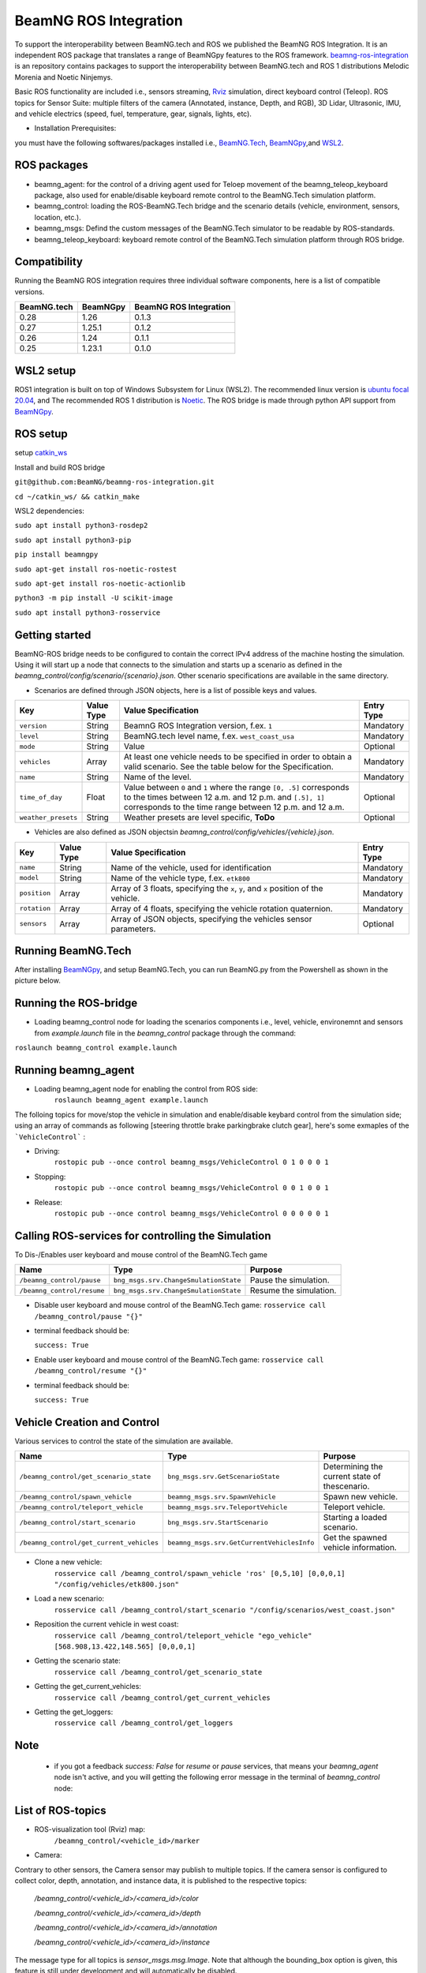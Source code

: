 BeamNG ROS Integration
**********************

To support the interoperability between BeamNG.tech and ROS we published the BeamNG ROS Integration.
It is an independent ROS package that translates a range of BeamNGpy features to the ROS framework. `beamng-ros-integration <https://github.com/BeamNG/beamng-ros-integration>`_ is an repository contains packages to support the interoperability between BeamNG.tech and ROS 1 distributions Melodic Morenia and Noetic Ninjemys.

Basic ROS functionality are included i.e., sensors streaming, `Rviz <http://wiki.ros.org/rviz>`_ simulation, direct keyboard control (Teleop). ROS topics for Sensor Suite:  multiple filters of the camera (Annotated, instance, Depth, and RGB), 3D Lidar, Ultrasonic, IMU, and vehicle electrics (speed, fuel, temperature, gear, signals, lights, etc).


- Installation Prerequisites:

you must have the following softwares/packages installed i.e., `BeamNG.Tech <https://documentation.beamng.com/beamng_tech/>`_, `BeamNGpy <https://pypi.org/project/beamngpy/>`__,and `WSL2 <https://jack-kawell.com/2020/06/12/ros-wsl2/>`_.


ROS packages
^^^^^^^^^^^^

- beamng_agent: for the control of a driving agent used for Teloep movement of the beamng_teleop_keyboard package, also used for enable/disable keyboard remote control to the BeamNG.Tech simulation platform.

- beamng_control: loading the ROS-BeamNG.Tech bridge and the scenario details (vehicle, environment, sensors, location, etc.).

- beamng_msgs: Defind the custom messages of the BeamNG.Tech simulator to be readable by ROS-standards.

- beamng_teleop_keyboard: keyboard remote control of the BeamNG.Tech simulation platform through ROS bridge.

Compatibility
^^^^^^^^^^^^^

Running the BeamNG ROS integration requires three individual software components, here is a list of compatible versions.

+-------------+----------+------------------------+
| BeamNG.tech | BeamNGpy | BeamNG ROS Integration |
+=============+==========+========================+
| 0.28        | 1.26     | 0.1.3                  |
+-------------+----------+------------------------+
| 0.27        | 1.25.1   | 0.1.2                  |
+-------------+----------+------------------------+
| 0.26        | 1.24     | 0.1.1                  |
+-------------+----------+------------------------+
| 0.25        | 1.23.1   | 0.1.0                  |
+-------------+----------+------------------------+

WSL2 setup
^^^^^^^^^^
ROS1 integration is built on top of Windows Subsystem for Linux (WSL2). The recommended linux version is `ubuntu focal 20.04 <http://old-releases.ubuntu.com/releases/focal/>`_, and The recommended ROS 1 distribution is `Noetic <http://wiki.ros.org/noetic/Installation/Ubuntu>`_. The ROS bridge is made through python API support from `BeamNGpy <https://github.com/BeamNG/BeamNGpy>`_.


ROS setup
^^^^^^^^^
setup `catkin_ws <http://wiki.ros.org/ROS/Tutorials/InstallingandConfiguringROSEnvironment>`_

Install and build ROS bridge

``git@github.com:BeamNG/beamng-ros-integration.git``

``cd ~/catkin_ws/ && catkin_make``

WSL2 dependencies:

``sudo apt install python3-rosdep2``

``sudo apt install python3-pip``

``pip install beamngpy``

``sudo apt-get install ros-noetic-rostest``

``sudo apt-get install ros-noetic-actionlib``

``python3 -m pip install -U scikit-image``

``sudo apt install python3-rosservice``


Getting started
^^^^^^^^^^^^^^^

BeamNG-ROS bridge needs to be configured to contain the correct IPv4 address of the machine hosting the simulation.
Using it will start up a node that connects to the simulation and starts up a scenario as defined in the `beamng_control/config/scenario/{scenario}.json`. Other scenario specifications are available in the same directory.

- Scenarios are defined through JSON objects, here is a list of possible keys and values.


+----------------------+------------------+-------------------------------------------------------------------------------------+------------+
|Key                   |Value Type        | Value Specification                                                                 | Entry Type |
+======================+==================+=====================================================================================+============+
|``version``           |String            | BeamnG ROS Integration version, f.ex. ``1``                                         | Mandatory  |
+----------------------+------------------+-------------------------------------------------------------------------------------+------------+
|``level``             |String            | BeamNG.tech level name, f.ex. ``west_coast_usa``                                    | Mandatory  |
+----------------------+------------------+-------------------------------------------------------------------------------------+------------+
|``mode``              |String            | Value                                                                               | Optional   |
+----------------------+------------------+-------------------------------------------------------------------------------------+------------+
|``vehicles``          |Array             | At least one vehicle needs to be specified in order to obtain a valid scenario.     | Mandatory  |
|                      |                  | See the table below for the Specification.                                          |            |
+----------------------+------------------+-------------------------------------------------------------------------------------+------------+
|``name``              |String            | Name of the level.                                                                  | Mandatory  |
+----------------------+------------------+-------------------------------------------------------------------------------------+------------+
|``time_of_day``       |Float             | Value between ``0`` and ``1`` where the range ``[0, .5]`` corresponds               | Optional   |
|                      |                  | to the times between 12 a.m. and 12 p.m. and ``[.5], 1]`` corresponds to            |            |
|                      |                  | the time range between 12 p.m. and 12 a.m.                                          |            |
+----------------------+------------------+-------------------------------------------------------------------------------------+------------+
|``weather_presets``   |String            | Weather presets are level specific, **ToDo**                                        | Optional   |
+----------------------+------------------+-------------------------------------------------------------------------------------+------------+




- Vehicles are also defined as JSON objectsin `beamng_control/config/vehicles/{vehicle}.json`.

+----------------------+------------------+-------------------------------------------------------------------------------------+------------+
|Key                   |Value Type        | Value Specification                                                                 | Entry Type |
+======================+==================+=====================================================================================+============+
|``name``              |String            |Name of the vehicle, used for identification                                         | Mandatory  |
+----------------------+------------------+-------------------------------------------------------------------------------------+------------+
|``model``             |String            |Name of the vehicle type, f.ex. ``etk800``                                           | Mandatory  |
+----------------------+------------------+-------------------------------------------------------------------------------------+------------+
|``position``          |Array             |Array of 3 floats, specifying the ``x``, ``y``, and ``x`` position of the vehicle.   | Mandatory  |
+----------------------+------------------+-------------------------------------------------------------------------------------+------------+
|``rotation``          |Array             |Array of 4 floats, specifying the vehicle rotation quaternion.                       | Mandatory  |
+----------------------+------------------+-------------------------------------------------------------------------------------+------------+
|``sensors``           |Array             |Array of JSON objects, specifying the vehicles sensor parameters.                    | Optional   |
+----------------------+------------------+-------------------------------------------------------------------------------------+------------+


Running BeamNG.Tech
^^^^^^^^^^^^^^^^^^^

After installing `BeamNGpy <https://github.com/BeamNG/BeamNGpy>`__, and setup BeamNG.Tech, you can run BeamNG.py from the Powershell as shown in the picture below.

.. image:: https://github.com/BeamNG/BeamNGpy/raw/master/media/bngpy.png
  :width: 800
  :alt: Run BeamNG.Tech from BeamNGpy
.. ![Run BeamNG.Tech from BeamNGpy](https://github.com/BeamNG/BeamNGpy/raw/master/media/bngpy.png)


Running the ROS-bridge
^^^^^^^^^^^^^^^^^^^^^^
* Loading beamng_control node for loading the scenarios components i.e., level, vehicle, environemnt and sensors from `example.launch` file in the `beamng_control` package through the command:

``roslaunch beamng_control example.launch``

Running beamng_agent
^^^^^^^^^^^^^^^^^^^^
* Loading beamng_agent node for enabling the control from ROS side:
    ``roslaunch beamng_agent example.launch``

The folloing topics for move/stop the vehicle in simulation and enable/disable keybard control from the simulation side; using an array of commands as following [steering throttle brake parkingbrake clutch gear], here's some exmaples of the ```VehicleControl``` :

* Driving:
    ``rostopic pub --once control beamng_msgs/VehicleControl 0 1 0 0 0 1``


- Stopping:
    ``rostopic pub --once control beamng_msgs/VehicleControl 0 0 1 0 0 1``


* Release:
    ``rostopic pub --once control beamng_msgs/VehicleControl 0 0 0 0 0 1``


Calling ROS-services for controlling the Simulation
^^^^^^^^^^^^^^^^^^^^^^^^^^^^^^^^^^^^^^^^^^^^^^^^^^^

To Dis-/Enables user keyboard and mouse control of the BeamNG.Tech game

+--------------------------------------+-----------------------------------------------+-----------------------------+
|Name                                  |  Type                                         |  Purpose                    |
+======================================+==================+============================+=============================+
|``/beamng_control/pause``             | ``bng_msgs.srv.ChangeSmulationState``         |  Pause the simulation.      |
+--------------------------------------+-----------------------------------------------+-----------------------------+
|``/beamng_control/resume``            | ``bng_msgs.srv.ChangeSmulationState``         |  Resume the simulation.     |
+--------------------------------------+-----------------------------------------------+-----------------------------+


- Disable user keyboard and mouse control of the BeamNG.Tech game:
  ``rosservice call /beamng_control/pause "{}"``
- terminal feedback should be:

  ``success: True``

- Enable user keyboard and mouse control of the BeamNG.Tech game:
  ``rosservice call /beamng_control/resume "{}"``

- terminal feedback should be:

  ``success: True``





Vehicle Creation and Control
^^^^^^^^^^^^^^^^^^^^^^^^^^^^
Various services to control the state of the simulation are available.

+---------------------------------------------+---------------------------------------------+------------------------------------------------------+
|Name                                         |Type                                         | Purpose                                              |
+=============================================+=============================================+======================================================+
|``/beamng_control/get_scenario_state``       |``bng_msgs.srv.GetScenarioState``            | Determining the current state of thescenario.        |
+---------------------------------------------+---------------------------------------------+------------------------------------------------------+
|``/beamng_control/spawn_vehicle``            |``beamng_msgs.srv.SpawnVehicle``             | Spawn new vehicle.                                   |
+---------------------------------------------+---------------------------------------------+------------------------------------------------------+
|``/beamng_control/teleport_vehicle``         |``beamng_msgs.srv.TeleportVehicle``          | Teleport vehicle.                                    |
+---------------------------------------------+---------------------------------------------+------------------------------------------------------+
|``/beamng_control/start_scenario``           |``bng_msgs.srv.StartScenario``               | Starting a loaded scenario.                          |
+---------------------------------------------+---------------------------------------------+------------------------------------------------------+
|``/beamng_control/get_current_vehicles``     |``beamng_msgs.srv.GetCurrentVehiclesInfo``   | Get the spawned vehicle information.                 |
+---------------------------------------------+---------------------------------------------+------------------------------------------------------+


- Clone a new vehicle:
    ``rosservice call /beamng_control/spawn_vehicle 'ros' [0,5,10] [0,0,0,1] "/config/vehicles/etk800.json"``


- Load a new scenario:
    ``rosservice call /beamng_control/start_scenario "/config/scenarios/west_coast.json"``


- Reposition the current vehicle in west coast:
    ``rosservice call /beamng_control/teleport_vehicle "ego_vehicle" [568.908,13.422,148.565] [0,0,0,1]``


- Getting the scenario state:
    ``rosservice call /beamng_control/get_scenario_state``


- Getting the get_current_vehicles:
    ``rosservice call /beamng_control/get_current_vehicles``


- Getting the get_loggers:
   ``rosservice call /beamng_control/get_loggers``

Note
^^^^

  - if you got a feedback `success: False` for `resume` or `pause` services, that means your `beamng_agent` node isn't active, and you will getting the following error message in the terminal of `beamng_control` node:






List of ROS-topics
^^^^^^^^^^^^^^^^^^

* ROS-visualization tool (Rviz) map:
      ``/beamng_control/<vehicle_id>/marker``


.. .. image:: https://github.com/BeamNG/BeamNGpy/raw/master/media/rviz_west_coast_usa.png
..   :width: 800
..   :alt: Rviz Map of road network West Coast, US

.. ![Rviz Map of road network West Coast, USA](https://github.com/BeamNG/BeamNGpy/raw/master/media/rviz_west_coast_usa.png)


* Camera:

Contrary to other sensors, the Camera sensor may publish to multiple topics.
If the camera sensor is configured to collect color, depth, annotation, and instance data, it is published to the respective topics:

      `/beamng_control/<vehicle_id>/<camera_id>/color`

      `/beamng_control/<vehicle_id>/<camera_id>/depth`

      `/beamng_control/<vehicle_id>/<camera_id>/annotation`

      `/beamng_control/<vehicle_id>/<camera_id>/instance`

The message type for all topics is `sensor_msgs.msg.Image`.
Note that although the bounding_box option is given, this feature is still under development and will automatically be disabled.

+--------------------+------------------+---------------------------------------------------------------------------------------+------------+
|Key                 |Value Type        | Value Specification                                                                   | Entry Type |
+====================+==================+=======================================================================================+============+
|``type``            | String           | ``Camera.default``                                                                    | Mandatory  |
+--------------------+------------------+---------------------------------------------------------------------------------------+------------+
|``name``            | String           | Unique sensor id.                                                                     | Mandatory  |
+--------------------+------------------+---------------------------------------------------------------------------------------+------------+
|``position``        | Array            | Array of 3 floats, specifying the ``x``, ``y``, and ``x`` position of the sensor.     | Mandatory  |
+--------------------+------------------+---------------------------------------------------------------------------------------+------------+
|``orientation``     | Array            | Array of 4 floats, specifying the vehicle rotation quaternion                         | Mandatory  |
+--------------------+------------------+---------------------------------------------------------------------------------------+------------+
|``resolution``      | Array            | Tuple of ints, defining the ``x`` and ``y`` resolution of                                 | Optional   |
|                    |                  | the resulting images.                                                                 |            |
+--------------------+------------------+---------------------------------------------------------------------------------------+------------+
|``fov``             | Integer          | Camera field of view.                                                                 | Optional   |
+--------------------+------------------+---------------------------------------------------------------------------------------+------------+
|``colour``          | Boolean          | Dis-/Enables color image generation.                                                  | Optional   |
+--------------------+------------------+---------------------------------------------------------------------------------------+------------+
|``depth``           | Boolean          | Dis-/Enables depth image generation.                                                  | Optional   |
+--------------------+------------------+---------------------------------------------------------------------------------------+------------+
|``annotation``      | Boolean          | Dis-/Enables ground truth generation for object type annotation.                      | Optional   |
+--------------------+------------------+---------------------------------------------------------------------------------------+------------+
|``instance``        | Boolean          | Dis-/Enables ground truth generation for instance annotation.                         | Optional   |
+--------------------+------------------+---------------------------------------------------------------------------------------+------------+
|``bounding_box``    | Boolean          | This feature is not supoprted at the moment                                           | Optional   |
|                    |                  | and will be **automatically disabled**.                                               |            |
+--------------------+------------------+---------------------------------------------------------------------------------------+------------+

.. .. image:: https://github.com/BeamNG/BeamNGpy/raw/master/media/rqt_camera.png
..   :width: 800
..   :alt: multiple camera filters rgb,depth,insthence,and annotation -starting from top-left to bottom-right

.. ![multiple camera filters rgb,depth,insthence,and annotation -starting from top-left to bottom-right](https://github.com/BeamNG/BeamNGpy/raw/master/media/rqt_camera.png)


* LiDAR:

Message type: `sensor_msgs.msg.PointCloud2`
    ``/beamng_control/<vehicle_id>/lidar0``


+-----------------------------------+------------------+---------------------------------------------------------------------------------------+------------+
|Key                                |Value Type        | Value Specification                                                                   | Entry Type |
+===================================+==================+=======================================================================================+============+
|``type``                           | String           | ``Lidar.default``                                                                   | Mandatory  |
+-----------------------------------+------------------+---------------------------------------------------------------------------------------+------------+
|``name``                           | String           | Unique sensor id.                                                                     | Mandatory  |
+-----------------------------------+------------------+---------------------------------------------------------------------------------------+------------+
|``position``                       | Array            | Array of 3 floats, specifying the ``x``, ``y``, and ``x`` position of the sensor.     | Mandatory  |
+-----------------------------------+------------------+---------------------------------------------------------------------------------------+------------+
|``vertical_resolution``            | Integer          | Vertical resolution, i.e. how many lines are sampled vertically                       | Optional   |
+-----------------------------------+------------------+---------------------------------------------------------------------------------------+------------+
|``vertical_angle``                 | Float            | The vertical LiDAR sensor angle, in degrees.                                          | Optional   |
+-----------------------------------+------------------+---------------------------------------------------------------------------------------+------------+
|``hz``                             | Integer          | The refresh rate of the LiDAR sensor, in Hz.                                          | Optional   |
+-----------------------------------+------------------+---------------------------------------------------------------------------------------+------------+
|``rps``                            | Integer          | The rays per second emmited by the LiDAR sensor                                       | Optional   |
+-----------------------------------+------------------+---------------------------------------------------------------------------------------+------------+
|``angle``                          | Integer          | horizontal range resolution, i.e. how many degrees are sampled horizontally           | Optional   |
+-----------------------------------+------------------+---------------------------------------------------------------------------------------+------------+
|``max_distance``                   | Integer          | Maximal distance for data collection.                                                 | Optional   |
+-----------------------------------+------------------+---------------------------------------------------------------------------------------+------------+
|``visualized``                     | Integer          | Dis-/Enable in-simulation LiDAR visualization.                                        | Optional   |
+-----------------------------------+------------------+---------------------------------------------------------------------------------------+------------+

.. image:: https://github.com/BeamNG/BeamNGpy/raw/master/media/lidar_west_coast_usa.png
  :width: 800
  :alt: 3D-LiDAR sensor reading
.. ![3D-LiDAR sensor reading](https://github.com/BeamNG/BeamNGpy/raw/master/media/lidar_west_coast_usa.png)
.. ! image:: https://github.com/BeamNG/BeamNGpy/raw/master/media/lidar_west_coast_usa.png


* Damage:

Message type: `beamng_msgs.msg.DamagSensor`
    ``/beamng_control/<vehicle_id>/damage0``

+--------------------+------------------+------------------------------------------------------------------------+------------+
|Key                 |Value Type        | Value Specification                                                    | Entry Type |
+====================+==================+========================================================================+============+
|``type``            | String           | ``Damage``                                                             | Mandatory  |
+--------------------+------------------+------------------------------------------------------------------------+------------+
|``name``            | String           | Unique sensor id.                                                      | Mandatory  |
+--------------------+------------------+------------------------------------------------------------------------+------------+


.. image:: https://github.com/BeamNG/BeamNGpy/raw/master/media/lidar_camera_and_road.png
  :width: 800
  :alt: Vehicle-Damage reading

.. ![Vehicle-Damage reading](https://github.com/BeamNG/BeamNGpy/raw/master/media/damage_west_coast_usa.png)




* time:

Message type: `beamng_msgs.msg.TimeSensor`
    ``/beamng_control/<vehicle_id>/time0``

+--------------------+------------------+------------------------------------------------------------------------+------------+
|Key                 |Value Type        | Value Specification                                                    | Entry Type |
+====================+==================+========================================================================+============+
|``type``            | String           | ``Timer``                                                              | Mandatory  |
+--------------------+------------------+------------------------------------------------------------------------+------------+
|``name``            | String           | Unique sensor id.                                                      | Mandatory  |
+--------------------+------------------+------------------------------------------------------------------------+------------+


* Gforces:

Message type: `beamng_msgs.msg.GForceSensor`
    ``/beamng_control/<vehicle_id>/gforce0``

+--------------------+------------------+------------------------------------------------------------------------+------------+
|Key                 |Value Type        | Value Specification                                                    | Entry Type |
+====================+==================+========================================================================+============+
|``type``            | String           | ``GForces``                                                            | Mandatory  |
+--------------------+------------------+------------------------------------------------------------------------+------------+
|``name``            | String           | Unique sensor id.                                                      | Mandatory  |
+--------------------+------------------+------------------------------------------------------------------------+------------+


* Electrics:

Message type: `beamng_msgs.msg.ElectricsSensor`
    ``/beamng_control/<vehicle_id>/electrics0``

+----------------------+------------------+------------------------------------------------------------------------+------------+
|Key                   |Value Type        | Value Specification                                                    | Entry Type |
+======================+==================+========================================================================+============+
|``type``              | String           | ``Electrics``                                                          | Mandatory  |
+----------------------+------------------+------------------------------------------------------------------------+------------+
|``name``              | String           | Unique sensor id.                                                      | Mandatory  |
+----------------------+------------------+------------------------------------------------------------------------+------------+

* Imu pose:

Message type: `beamng_msgs.msg.DamagSensor`
    ``/beamng_control/<vehicle_id>/position_imu``

+--------------------+------------------+----------------------------------------------------------------------------------+------------+
|Key                 |Value Type        | Value Specification                                                              | Entry Type |
+====================+==================+==================================================================================+============+
|``type``            | String           | ``IMU``                                                                          | Mandatory  |
+--------------------+------------------+----------------------------------------------------------------------------------+------------+
|``name``            | String           | Unique sensor id.                                                                | Mandatory  |
+--------------------+------------------+----------------------------------------------------------------------------------+------------+
|``position``        | Array            | Array of 3 floats, specifying the ``x``, ``y``, and ``x`` position of the sensor.| Mandatory  |
+--------------------+------------------+----------------------------------------------------------------------------------+------------+

.. image:: https://github.com/BeamNG/BeamNGpy/raw/master/media/imu_west_coast_usa.png
  :width: 800
  :alt: IMU sensor reading
.. ![IMU sensor reading](https://github.com/BeamNG/BeamNGpy/raw/master/media/imu_west_coast_usa.png)


* Parking sensor (ultrasonic):

Message type: `beamng_msgs.msg.USSensor`
    ``/beamng_control/<vehicle_id>/parking_sensor``

+--------------------+------------------+-------------------------------------------------------------------------------------------------+------------+
|Key                 |Value Type        | Value Specification                                                                             | Entry Type |
+====================+==================+=================================================================================================+============+
|``type``            | String           | ``Ultrasonics.smallrange``,and/or  ``Ultrasonic.midrange``,and/or  ``Ultrasonic.largerange``    | Mandatory  |
+--------------------+------------------+-------------------------------------------------------------------------------------------------+------------+
|``name``            | String           | Unique sensor id.                                                                               | Mandatory  |
+--------------------+------------------+-------------------------------------------------------------------------------------------------+------------+
|``position``        | Array            | Array of 3 floats, specifying the ``x``, ``y``, and ``x`` position of the sensor.               | Mandatory  |
+--------------------+------------------+-------------------------------------------------------------------------------------------------+------------+
|``rotation``        | Array            | Array of 3 floats, specifying the vehicle rotation quaternion                                   | Mandatory  |
+--------------------+------------------+-------------------------------------------------------------------------------------------------+------------+
|``fov``             | Integer          | ultrasonic sensor field of view.                                                                | Optional   |
+--------------------+------------------+-------------------------------------------------------------------------------------------------+------------+
|``colour``          | Integer          | Dis-/Enables color image generation.                                                            | Optional   |
+--------------------+------------------+-------------------------------------------------------------------------------------------------+------------+
|``min_resolution``  | Integer          | Minimum distance for data collection.                                                           | Optional   |
+--------------------+------------------+-------------------------------------------------------------------------------------------------+------------+
|``min_distance``    | Integer          | Minimum range for data collection.                                                              | Optional   |
+--------------------+------------------+-------------------------------------------------------------------------------------------------+------------+
|``max_distance``    | Integer          | Maximal range for data collection.                                                              | Optional   |
+--------------------+------------------+-------------------------------------------------------------------------------------------------+------------+


* Vehicle state:

Message type: `beamng_msgs.msg.StateSensor`
    ``/beamng_control/<vehicle_id>/state``



Teleop_control
^^^^^^^^^^^^^^


`beamng_teleop_keyboard <https://github.com/BeamNG/beamng-ros-integration/tree/master/beamng_teleop_keyboard>`_ is a generic Keyboard Packages is built for teleoperating ROS robots using Twist message from `geometry_messages <https://docs.ros.org/en/noetic/api/geometry_msgs/html/msg/Twist.html>`_.

Running beamng_teleop_keyboard
^^^^^^^^^^^^^^^^^^^^^^^^^^^^^^

- Loading BeamNG-ROS bridge:
    ``roslaunch beamng_control example.launch``

- Calling Twist_message converter node:
    ``rosrun beamng_teleop_keyboard converter``

- Calling Teleop node:
    ``rosrun beamng_teleop_keyboard teleop_key``

- Loading beamng_agent node:
    ``roslaunch beamng_agent example.launch``


